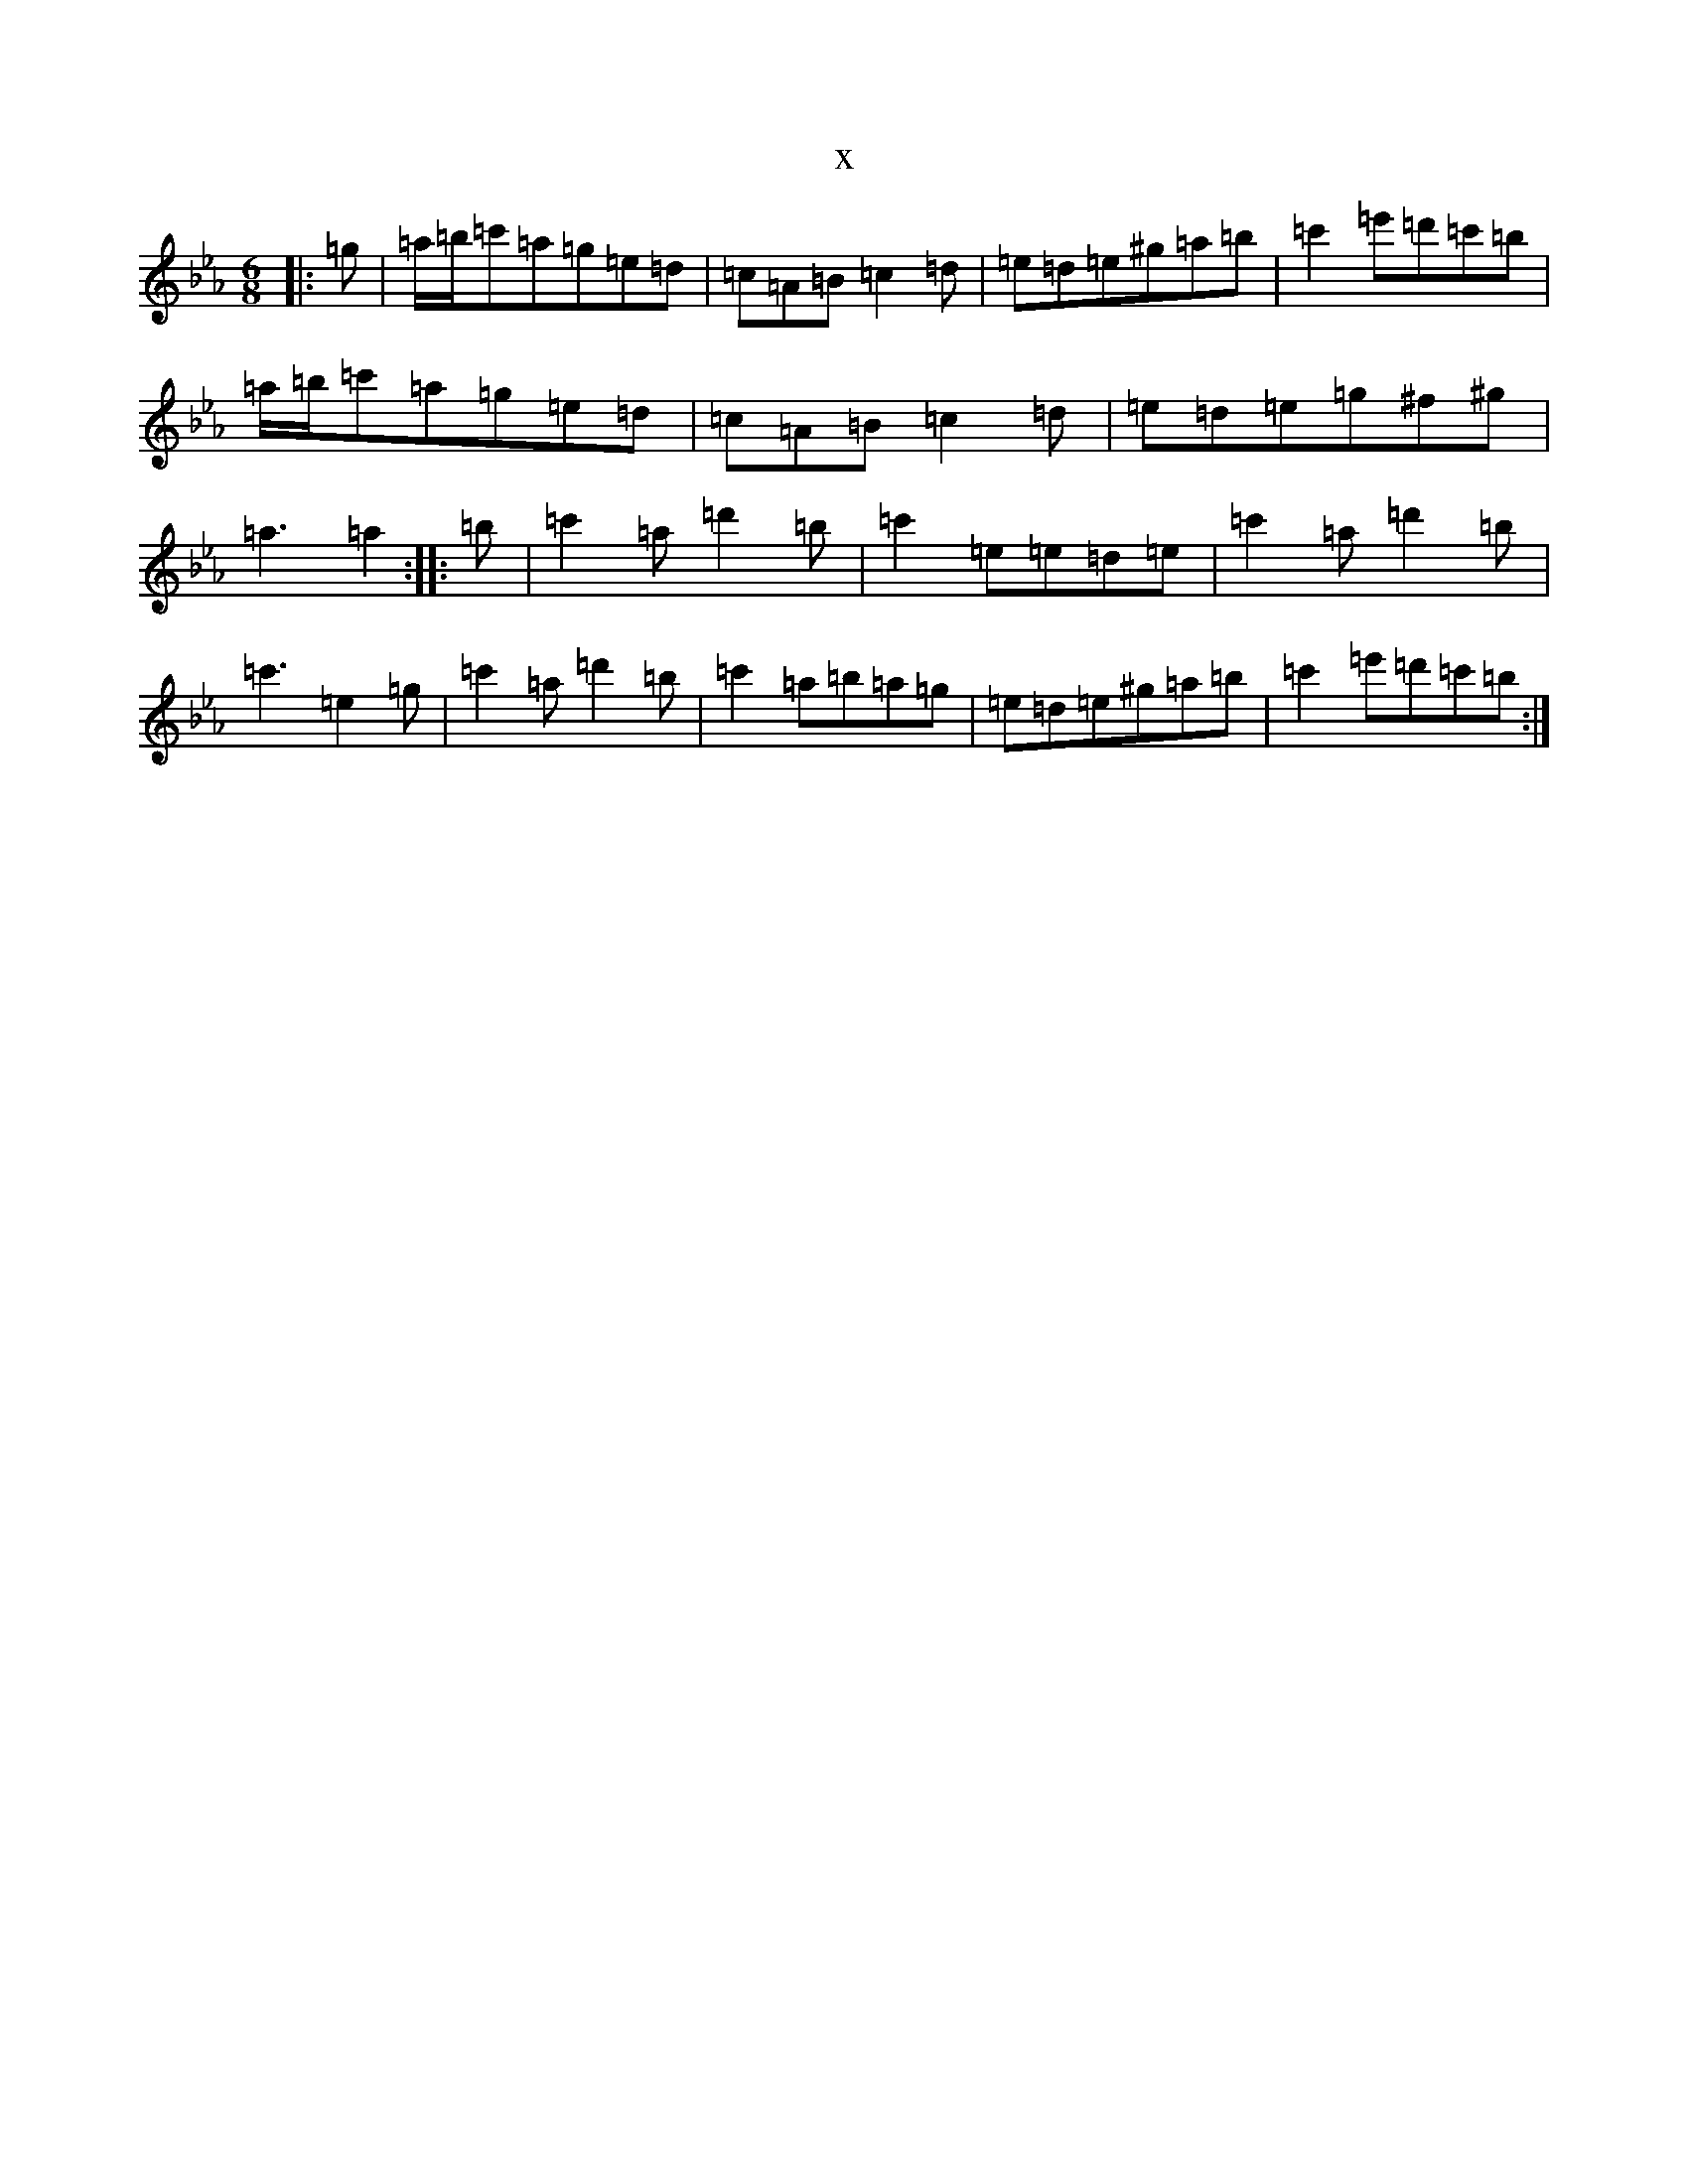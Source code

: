 X:16150
T:x
L:1/8
M:6/8
K: C minor
|:=g|=a/2=b/2=c'=a=g=e=d|=c=A=B=c2=d|=e=d=e^g=a=b|=c'2=e'=d'=c'=b|=a/2=b/2=c'=a=g=e=d|=c=A=B=c2=d|=e=d=e=g^f^g|=a3=a2:||:=b|=c'2=a=d'2=b|=c'2=e=e=d=e|=c'2=a=d'2=b|=c'3=e2=g|=c'2=a=d'2=b|=c'2=a=b=a=g|=e=d=e^g=a=b|=c'2=e'=d'=c'=b:|